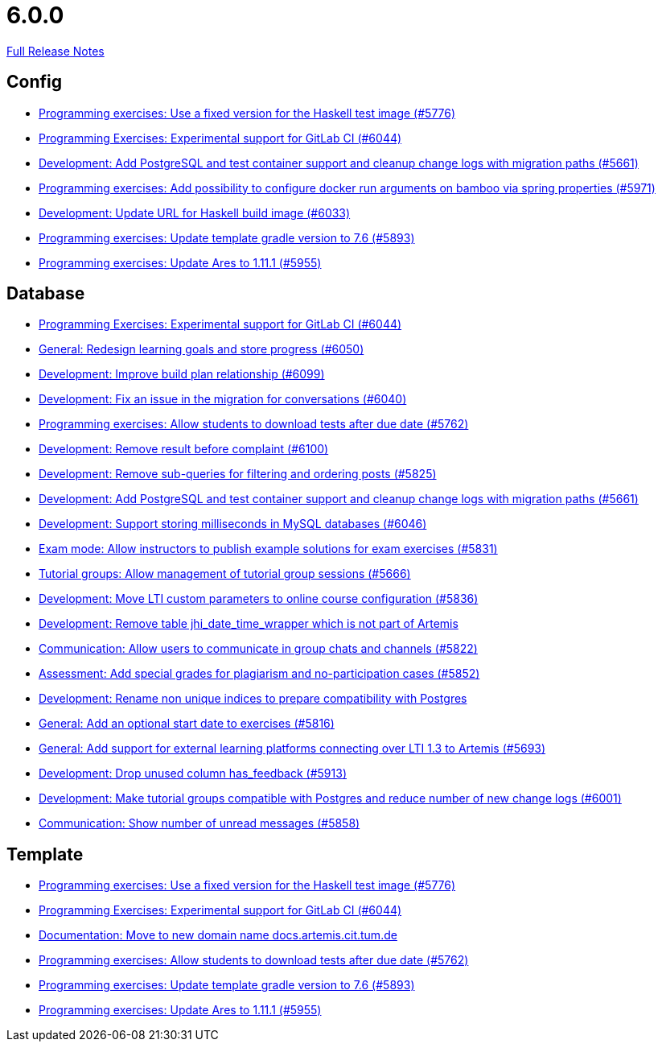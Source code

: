 // SPDX-FileCopyrightText: 2023 Artemis Changelog Contributors
//
// SPDX-License-Identifier: CC-BY-SA-4.0

= 6.0.0

link:https://github.com/ls1intum/Artemis/releases/tag/6.0.0[Full Release Notes]

== Config

* link:https://www.github.com/ls1intum/Artemis/commit/f3e487e87359f18c6ac00d85aaeda7f7da2abf91/[Programming exercises: Use a fixed version for the Haskell test image (#5776)]
* link:https://www.github.com/ls1intum/Artemis/commit/c201db4e08a59609fee64254eb1a0f2f8869c317/[Programming Exercises: Experimental support for GitLab CI (#6044)]
* link:https://www.github.com/ls1intum/Artemis/commit/ed4696bcb3c1d90712e55e3f032494f1cd74b537/[Development: Add PostgreSQL and test container support and cleanup change logs with migration paths (#5661)]
* link:https://www.github.com/ls1intum/Artemis/commit/2f3ec53002bff25f751fed4fac5390208f72dc23/[Programming exercises: Add possibility to configure docker run arguments on bamboo via spring properties  (#5971)]
* link:https://www.github.com/ls1intum/Artemis/commit/dda36bbc744ba2a6acee2fc697107f34118254fb/[Development: Update URL for Haskell build image (#6033)]
* link:https://www.github.com/ls1intum/Artemis/commit/74bc0b732da2e41f56d9765c13707a0dce464dc9/[Programming exercises: Update template gradle version to 7.6 (#5893)]
* link:https://www.github.com/ls1intum/Artemis/commit/bbca750faf528e7e3b7be2cfaad90c5ea1fbd71e/[Programming exercises: Update Ares to 1.11.1 (#5955)]


== Database

* link:https://www.github.com/ls1intum/Artemis/commit/c201db4e08a59609fee64254eb1a0f2f8869c317/[Programming Exercises: Experimental support for GitLab CI (#6044)]
* link:https://www.github.com/ls1intum/Artemis/commit/a0eff86544ecd5a84347bec2305fbb6209af9cc1/[General: Redesign learning goals and store progress (#6050)]
* link:https://www.github.com/ls1intum/Artemis/commit/30185fe01233bd621d976395ff5bde1f774d124f/[Development: Improve build plan relationship (#6099)]
* link:https://www.github.com/ls1intum/Artemis/commit/ff680dd8a9ff5e8c6ba2d4a257822dd3c8100edd/[Development: Fix an issue in the migration for conversations (#6040)]
* link:https://www.github.com/ls1intum/Artemis/commit/fa2f71d8d5da908f447f6064941d734279dae43b/[Programming exercises: Allow students to download tests after due date (#5762)]
* link:https://www.github.com/ls1intum/Artemis/commit/96fa7587de87b587196f2cab7dd1c957c59b002d/[Development: Remove result before complaint (#6100)]
* link:https://www.github.com/ls1intum/Artemis/commit/83526545187ea88bf31ccfe71b0da953cae306c9/[Development: Remove sub-queries for filtering and ordering posts (#5825)]
* link:https://www.github.com/ls1intum/Artemis/commit/ed4696bcb3c1d90712e55e3f032494f1cd74b537/[Development: Add PostgreSQL and test container support and cleanup change logs with migration paths (#5661)]
* link:https://www.github.com/ls1intum/Artemis/commit/367af2f7b9dc4975f0943f7b648f1bf2475a8497/[Development: Support storing milliseconds in MySQL databases (#6046)]
* link:https://www.github.com/ls1intum/Artemis/commit/598249d89dc3b4c6ac0f76cf63c0c3ae9b285115/[Exam mode: Allow instructors to publish example solutions for exam exercises (#5831)]
* link:https://www.github.com/ls1intum/Artemis/commit/aff7159a522d24d1a8ea04a25dc3e678a4de17e6/[Tutorial groups: Allow management of tutorial group sessions (#5666)]
* link:https://www.github.com/ls1intum/Artemis/commit/7bd90ea97d9f6727bb3c56a62617078e8896346b/[Development: Move LTI custom parameters to online course configuration (#5836)]
* link:https://www.github.com/ls1intum/Artemis/commit/e0f17702b8750af54b8a024f8f18f093d040d30d/[Development: Remove table jhi_date_time_wrapper which is not part of Artemis]
* link:https://www.github.com/ls1intum/Artemis/commit/b6f6ae519f6f039bd5791a7efccd0382827e70c2/[Communication: Allow users to communicate in group chats and channels (#5822)]
* link:https://www.github.com/ls1intum/Artemis/commit/98eae588fe1529dfecf6eb92db34603063ee6485/[Assessment: Add special grades for plagiarism and no-participation cases (#5852)]
* link:https://www.github.com/ls1intum/Artemis/commit/f089f06aad3c9d5997d4dcf5cdebe214540a5377/[Development: Rename non unique indices to prepare compatibility with Postgres]
* link:https://www.github.com/ls1intum/Artemis/commit/d79d634da1441ba8c63c2e66f270c5589d9e0880/[General: Add an optional start date to exercises (#5816)]
* link:https://www.github.com/ls1intum/Artemis/commit/0e2d18561dea8296bc014ca10ed04941b9f39bb7/[General: Add support for external learning platforms connecting over LTI 1.3 to Artemis (#5693)]
* link:https://www.github.com/ls1intum/Artemis/commit/694f572126391440dced1262b946b137bb16336a/[Development: Drop unused column has_feedback (#5913)]
* link:https://www.github.com/ls1intum/Artemis/commit/e06f8dc44cf1ce9038df53478a0dfd451b28f914/[Development: Make tutorial groups compatible with Postgres and reduce number of new change logs (#6001)]
* link:https://www.github.com/ls1intum/Artemis/commit/2d8bcf1dc6b79efbb3a0ee89e1ea6c815d8a2f02/[Communication: Show number of unread messages (#5858)]


== Template

* link:https://www.github.com/ls1intum/Artemis/commit/f3e487e87359f18c6ac00d85aaeda7f7da2abf91/[Programming exercises: Use a fixed version for the Haskell test image (#5776)]
* link:https://www.github.com/ls1intum/Artemis/commit/c201db4e08a59609fee64254eb1a0f2f8869c317/[Programming Exercises: Experimental support for GitLab CI (#6044)]
* link:https://www.github.com/ls1intum/Artemis/commit/aa343a235a81f967c24e44c1c595ebaa4ab45430/[Documentation: Move to new domain name docs.artemis.cit.tum.de]
* link:https://www.github.com/ls1intum/Artemis/commit/fa2f71d8d5da908f447f6064941d734279dae43b/[Programming exercises: Allow students to download tests after due date (#5762)]
* link:https://www.github.com/ls1intum/Artemis/commit/74bc0b732da2e41f56d9765c13707a0dce464dc9/[Programming exercises: Update template gradle version to 7.6 (#5893)]
* link:https://www.github.com/ls1intum/Artemis/commit/bbca750faf528e7e3b7be2cfaad90c5ea1fbd71e/[Programming exercises: Update Ares to 1.11.1 (#5955)]
